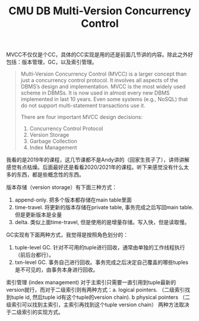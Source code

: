 #+title: CMU DB Multi-Version Concurrency Control

MVCC不仅仅是个CC，具体的CC实现是用的还是前面几节讲的内容。除此之外好包括：版本管理，GC，以及索引管理。

#+BEGIN_QUOTE
Multi-Version Concurrency Control (MVCC) is a larger concept than just a concurrency control protocol. It involves all aspects of the DBMS’s design and implementation. MVCC is the most widely used scheme in DBMSs. It is now used in almost every new DBMS implemented in last 10 years. Even some systems (e.g., NoSQL) that do not support multi-statement transactions use it.

There are four important MVCC design decisions:
1. Concurrency Control Protocol
2. Version Storage
3. Garbage Collection
4. Index Management
#+END_QUOTE

我看的是2019年的课程，这几节课都不是Andy讲的（回家生孩子了），讲师讲解感觉有点枯燥。后面最好还是看看2020/2021年的课程。听下来感觉没有什么太多的东西，都是些概念性的东西。

版本存储（version storage）有下面三种方式：
1. append-only. 把多个版本都存储在main table里面
2. time-travel. 将更新的版本存储在private table, 事务完成之后写回main table. 但是更新版本是全量
3. delta. 类似上面time-travel, 但是使用的是增量存储。写入快，但是读取慢。

GC实现有下面两种方式，我觉得是按照角色划分的：
1. tuple-level GC. 针对不可用的tuple进行回收，通常由单独的工作线程执行（前后台都行）。
2. txn-level GC. 事务自己进行回收。事务完成之后决定自己覆盖的哪些tuples是不可见的，由事务本身进行回收。

索引管理 (index management) 对于主索引只需要一直引用到tuple最新的version就行，而对于二级索引则有两种方式：a. logical pointers. （二级索引找到tuple id, 然后tuple id有这个tuple的version chain). b physical pointers （二级索引可以找到主索引，主索引再找到这个tuple version chain） 两种方法取决于二级索引的实现方式。

[[../images/cmudb-mvcc-impls.png]]
